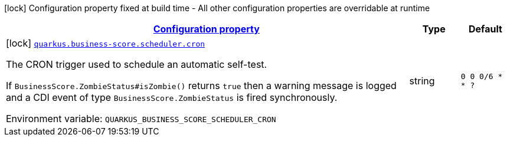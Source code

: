 
:summaryTableId: quarkus-business-score-scheduler
[.configuration-legend]
icon:lock[title=Fixed at build time] Configuration property fixed at build time - All other configuration properties are overridable at runtime
[.configuration-reference.searchable, cols="80,.^10,.^10"]
|===

h|[[quarkus-business-score-scheduler_configuration]]link:#quarkus-business-score-scheduler_configuration[Configuration property]

h|Type
h|Default

a|icon:lock[title=Fixed at build time] [[quarkus-business-score-scheduler_quarkus-business-score-scheduler-cron]]`link:#quarkus-business-score-scheduler_quarkus-business-score-scheduler-cron[quarkus.business-score.scheduler.cron]`


[.description]
--
The CRON trigger used to schedule an automatic self-test.

If `BusinessScore.ZombieStatus++#++isZombie()` returns `true` then a warning message is logged and a CDI event of type `BusinessScore.ZombieStatus` is fired synchronously.

ifdef::add-copy-button-to-env-var[]
Environment variable: env_var_with_copy_button:+++QUARKUS_BUSINESS_SCORE_SCHEDULER_CRON+++[]
endif::add-copy-button-to-env-var[]
ifndef::add-copy-button-to-env-var[]
Environment variable: `+++QUARKUS_BUSINESS_SCORE_SCHEDULER_CRON+++`
endif::add-copy-button-to-env-var[]
--|string 
|`0 0 0/6 * * ?`

|===